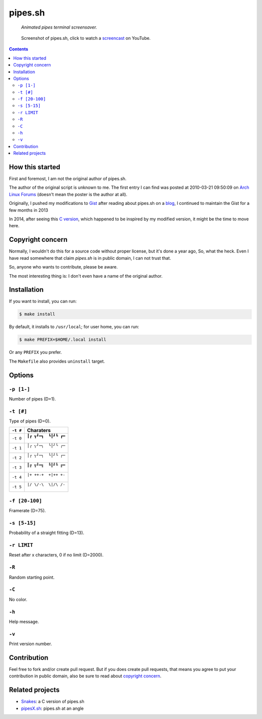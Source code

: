 ========
pipes.sh
========

  *Animated pipes terminal screensaver.*

.. note on taking the screenshots

  Font is Inconsolata, font size 24 as in 16x35 pixel per character

  Image size is 640x210. A sample command, where terminal at +0+18,
  window border is 2, terminal is urxvt, seems to 2 pixels as padding:

  xsnap -region 640x210+$((2+2))+$((20+2)) -file doc/pipes.png

.. figure:: doc/pipes.png
  :target: screencast_

  Screenshot of pipes.sh, click to watch a screencast_ on YouTube.

.. _screencast: http://youtu.be/q_nYfR6CVEY

.. contents:: **Contents**
   :local:
   :backlinks: top


How this started
================

First and foremost, I am not the original author of pipes.sh.

The author of the original script is unknown to me. The first entry I can
find was posted at 2010-03-21 09:50:09 on `Arch Linux Forums`_ (doesn't mean the
poster is the author at all).

.. _Arch Linux Forums: https://bbs.archlinux.org/viewtopic.php?pid=728932#p728932

Originally, I pushed my modifications to Gist_ after reading about pipes.sh on
a blog_, I continued to maintain the Gist for a few months in 2013

.. _Gist: https://gist.github.com/livibetter/4689307
.. _blog: http://inconsolation.wordpress.com/2013/02/01/pipes-sh-a-little-bit-of-fun/

In 2014, after seeing this `C version`_, which happened to be inspired by my
modified version, it might be the time to move here.

.. _C version: Snakes_


Copyright concern
=================

Normally, I wouldn't do this for a source code without proper license, but it's
done a year ago, So, what the heck. Even I have read somewhere that claim
`pipes.sh` is in public domain, I can not trust that.

So, anyone who wants to contribute, please be aware.

The most interesting thing is: I don't even have a name of the original author.


Installation
============

If you want to install, you can run:

.. code:: sh

  $ make install

By default, it installs to ``/usr/local``; for user home, you can run:

.. code:: sh

  $ make PREFIX=$HOME/.local install

Or any ``PREFIX`` you prefer.

The ``Makefile`` also provides ``uninstall`` target.


Options
=======

``-p [1-]``
-----------

Number of pipes (D=1).

``-t [#]``
----------

Type of pipes (D=0).

.. note on taking the screenshots

  Font is Inconsolata, font size 24 as in 16x35 pixel per character

  Image size is 480x140. A sample command, where terminal at +0+18,
  window border is 2, terminal is urxvt, seems to 2 pixels as padding:

  xsnap -region 480x140+$((2+2))+$((20+2)) -file doc/pipes.t#.png

+----------+-------------------------------+
| ``-t #`` | Charaters                     |
+==========+===============================+
| ``-t 0`` | ``┃┏ ┓┛━┓  ┗┃┛┗ ┏━``          |
|          |                               |
|          | .. figure:: doc/pipes.t0.png  |
+----------+-------------------------------+
| ``-t 1`` | ``│╭ ╮╯─╮  ╰│╯╰ ╭─``          |
|          |                               |
|          | .. figure:: doc/pipes.t1.png  |
+----------+-------------------------------+
| ``-t 2`` | ``│┌ ┐┘─┐  └│┘└ ┌─``          |
|          |                               |
|          | .. figure:: doc/pipes.t2.png  |
+----------+-------------------------------+
| ``-t 3`` | ``║╔ ╗╝═╗  ╚║╝╚ ╔═``          |
|          |                               |
|          | .. figure:: doc/pipes.t3.png  |
+----------+-------------------------------+
| ``-t 4`` | ``|+ ++-+  +|++ +-``          |
|          |                               |
|          | .. figure:: doc/pipes.t4.png  |
+----------+-------------------------------+
| ``-t 5`` | ``|/ \/-\  \|/\ /-``          |
|          |                               |
|          | .. figure:: doc/pipes.t5.png  |
+----------+-------------------------------+

``-f [20-100]``
---------------

Framerate (D=75).

``-s [5-15]``
-------------

Probability of a straight fitting (D=13).

``-r LIMIT``
------------

Reset after x characters, 0 if no limit (D=2000).

``-R``
------

Random starting point.

``-C``
------

No color.

.. note on taking the screenshot

  Font is Inconsolata, font size 24 as in 16x35 pixel per character

  Image size is 640x140. A sample command, where terminal at +0+18,
  window border is 2, terminal is urxvt, seems to 2 pixels as padding:

  xsnap -region 640x140+$((2+2))+$((20+2)) -file doc/pipes.Cpng

.. figure:: doc/pipes.C.png

``-h``
------

Help message.


``-v``
------

Print version number.


Contribution
============

Feel free to fork and/or create pull request. But if you does create pull requests, that means you agree to put your contribution in public domain, also be sure to read about `copyright concern`_.


Related projects
================

* Snakes_: a C version of pipes.sh
* pipesX.sh_: pipes.sh at an angle

.. _Snakes: http://mezulis.com/2013/04/02/snakes-a-console-based-pipes-like-screensaver/
.. _pipesX.sh: https://github.com/livibetter/pipesX.sh
